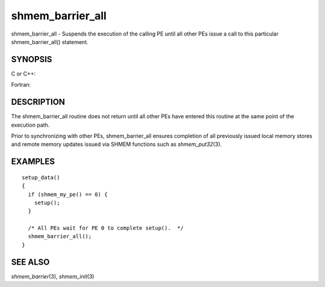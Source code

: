 .. _shmem_barrier_all:

shmem_barrier_all
~~~~~~~~~~~~~~~~~

shmem_barrier_all - Suspends the execution of the calling PE until all
other PEs issue a call to this particular shmem_barrier_all() statement.

SYNOPSIS
========

C or C++:

.. code-block:: c++
   :linenos:

   #include <mpp/shmem.h>

   void shmem_barrier_all(void);

Fortran:

.. code-block:: fortran
   :linenos:

   include 'mpp/shmem.h'

   CALL SHMEM_BARRIER_ALL

DESCRIPTION
===========

The shmem_barrier_all routine does not return until all other PEs have
entered this routine at the same point of the execution path.

Prior to synchronizing with other PEs, shmem_barrier_all ensures
completion of all previously issued local memory stores and remote
memory updates issued via SHMEM functions such as *shmem_put32*\ (3).

EXAMPLES
========

::

   setup_data()
   {
     if (shmem_my_pe() == 0) {
       setup();
     }

     /* All PEs wait for PE 0 to complete setup().  */
     shmem_barrier_all();
   }

SEE ALSO
========

*shmem_barrier*\ (3), *shmem_init*\ (3)

.. seealso::
